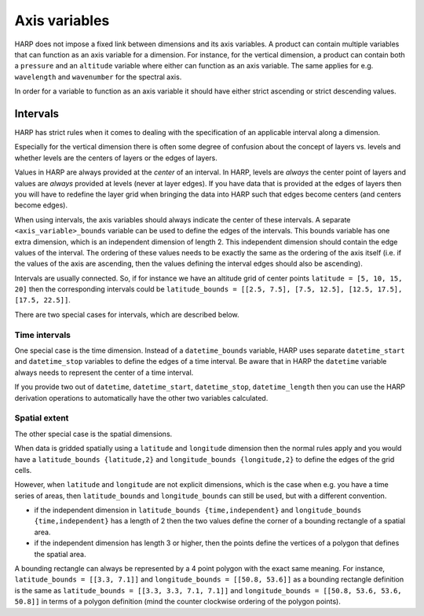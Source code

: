 Axis variables
==============

HARP does not impose a fixed link between dimensions and its axis variables.
A product can contain multiple variables that can function as an axis variable for a dimension.
For instance, for the vertical dimension, a product can contain both a ``pressure`` and an ``altitude`` variable
where either can function as an axis variable.
The same applies for e.g. ``wavelength`` and ``wavenumber`` for the spectral axis.

In order for a variable to function as an axis variable it should have either strict ascending or strict descending values.

Intervals
---------
HARP has strict rules when it comes to dealing with the specification of an applicable interval along a dimension.

Especially for the vertical dimension there is often some degree of confusion about the concept of layers vs. levels
and whether levels are the centers of layers or the edges of layers.

Values in HARP are always provided at the *center* of an interval.
In HARP, levels are *always* the center point of layers and values are *always* provided at levels (never at layer edges).
If you have data that is provided at the edges of layers then you will have to redefine the layer grid when bringing
the data into HARP such that edges become centers (and centers become edges).

When using intervals, the axis variables should always indicate the center of these intervals.
A separate ``<axis_variable>_bounds`` variable can be used to define the edges of the intervals.
This bounds variable has one extra dimension, which is an independent dimension of length 2.
This independent dimension should contain the edge values of the interval.
The ordering of these values needs to be exactly the same as the ordering of the axis itself
(i.e. if the values of the axis are ascending, then the values defining the interval edges should also be ascending).

Intervals are usually connected. So, if for instance we have an altitude grid of center points ``latitude = [5, 10, 15, 20]``
then the corresponding intervals could be ``latitude_bounds = [[2.5, 7.5], [7.5, 12.5], [12.5, 17.5], [17.5, 22.5]]``.

There are two special cases for intervals, which are described below.

Time intervals
~~~~~~~~~~~~~~
One special case is the time dimension.
Instead of a ``datetime_bounds`` variable, HARP uses separate ``datetime_start`` and ``datetime_stop`` variables
to define the edges of a time interval.
Be aware that in HARP the ``datetime`` variable always needs to represent the center of a time interval.

If you provide two out of ``datetime``, ``datetime_start``, ``datetime_stop``, ``datetime_length`` then you can use
the HARP derivation operations to automatically have the other two variables calculated.

Spatial extent
~~~~~~~~~~~~~~
The other special case is the spatial dimensions.

When data is gridded spatially using a ``latitude`` and ``longitude`` dimension then the normal rules apply and you
would have a ``latitude_bounds {latitude,2}`` and ``longitude_bounds {longitude,2}`` to define the edges of the grid cells.

However, when ``latitude`` and ``longitude`` are not explicit dimensions, which is the case when e.g. you have a time
series of areas, then ``latitude_bounds`` and ``longitude_bounds`` can still be used, but with a different convention.

- if the independent dimension in ``latitude_bounds {time,independent}`` and ``longitude_bounds {time,independent}``
  has a length of 2 then the two values define the corner of a bounding rectangle of a spatial area.
- if the independent dimension has length 3 or higher, then the points define the vertices of a polygon that defines the spatial area.

A bounding rectangle can always be represented by a 4 point polygon with the exact same meaning.
For instance, ``latitude_bounds = [[3.3, 7.1]]`` and ``longitude_bounds = [[50.8, 53.6]]`` as a bounding rectangle definition
is the same as ``latitude_bounds = [[3.3, 3.3, 7.1, 7.1]]`` and ``longitude_bounds = [[50.8, 53.6, 53.6, 50.8]]``
in terms of a polygon definition (mind the counter clockwise ordering of the polygon points).
